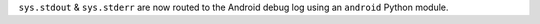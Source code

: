 ``sys.stdout`` & ``sys.stderr`` are now routed to the Android debug log using an
``android`` Python module.
